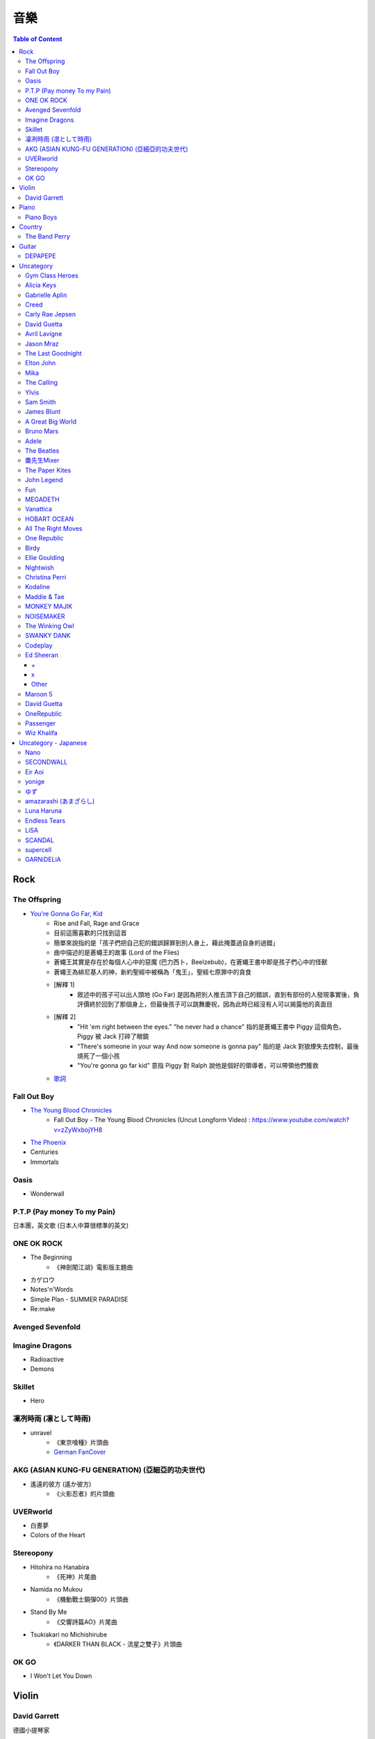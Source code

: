 ========================================
音樂
========================================

.. contents:: Table of Content


Rock
========================================

The Offspring
------------------------------

* `You're Gonna Go Far, Kid <https://www.youtube.com/watch?v=5_LxyhCJpsM>`_
    - Rise and Fall, Rage and Grace
    - 目前這團喜歡的只找到這首
    - 簡單來說指的是「孩子們把自己犯的錯誤歸罪到別人身上，藉此掩蓋過自身的過錯」
    - 曲中描述的是蒼蠅王的故事 (Lord of the Flies)
    - 蒼蠅王其實是存在於每個人心中的惡魔 (巴力西卜，Beelzebub)，在蒼蠅王書中即是孩子們心中的怪獸
    - 蒼蠅王為緋尼基人的神，新約聖經中被稱為「鬼王」，聖經七原罪中的貪食
    - [解釋 1]
        + 敘述中的孩子可以出人頭地 (Go Far) 是因為把別人推去頂下自己的錯誤，直到有部份的人發現事實後，負評價終於回到了那個身上，但最後孩子可以跳舞慶祝，因為此時已經沒有人可以揭露他的真面目
    - [解釋 2]
        + "Hit 'em right between the eyes." "he never had a chance" 指的是蒼蠅王書中 Piggy 這個角色，Piggy 被 Jack 打碎了眼鏡
        + "There's someone in your way And now someone is gonna pay" 指的是 Jack 對狼煙失去控制，最後燒死了一個小孩
        + "You're gonna go far kid" 意指 Piggy 對 Ralph 說他是個好的領導者，可以帶領他們獲救
    - `歌詞 <http://leosheng.tw/2014-02-15-260/>`_


Fall Out Boy
------------------------------

* `The Young Blood Chronicles <https://en.wikipedia.org/wiki/The_Young_Blood_Chronicles>`_
    - Fall Out Boy - The Young Blood Chronicles (Uncut Longform Video) : https://www.youtube.com/watch?v=zZyWxbojYH8

* `The Phoenix <https://www.youtube.com/watch?v=5hDZbroaQDc>`_
* Centuries
* Immortals


Oasis
------------------------------

* Wonderwall


P.T.P (Pay money To my Pain)
------------------------------

日本團，英文歌 (日本人中算很標準的英文)


ONE OK ROCK
------------------------------

* The Beginning
    - 《神劍闖江湖》電影版主題曲
* カゲロウ
* Notes'n'Words
* Simple Plan - SUMMER PARADISE
* Re:make


Avenged Sevenfold
------------------------------

Imagine Dragons
------------------------------

* Radioactive
* Demons

Skillet
------------------------------

* Hero

凜冽時雨 (凛として時雨)
------------------------------

* unravel
    - 《東京喰種》片頭曲
    - `German FanCover <https://www.youtube.com/watch?v=05uUXURvLAA>`_

AKG (ASIAN KUNG-FU GENERATION) (亞細亞的功夫世代)
-------------------------------------------------

* 遙遠的彼方 (遙か彼方)
    - 《火影忍者》的片頭曲

UVERworld
------------------------------

* 白晝夢
* Colors of the Heart

Stereopony
------------------------------

* Hitohira no Hanabira
    - 《死神》片尾曲
* Namida no Mukou
    - 《機動戰士鋼彈00》片頭曲
* Stand By Me
    - 《交響詩篇AO》片尾曲
* Tsukiakari no Michishirube
    - 《DARKER THAN BLACK - 流星之雙子》片頭曲

OK GO
------------------------------

* I Won't Let You Down


Violin
========================================

David Garrett
------------------------------

德國小提琴家

* Smooth Criminal
    - Michael Jackson 的 Smooth Criminal 翻版
* Thunderstruck
    - AC/DC 樂團的經典曲目
* He's a Pirate
    - 神鬼奇航
* Paganini Rhapsody


Piano
========================================

Piano Boys
------------------------------


Country
========================================

The Band Perry
------------------------------

* If I Die Young
* Better Dig Two
* Gentle On My Mind
* Don't Let Me Be Lonely
* Double Heart

* You Lie
* Hip To My Heart
* Independence
* Quittin' You


Guitar
========================================

DEPAPEPE
------------------------------



Uncategory
========================================

Gym Class Heroes
------------------------------

* Stereo Hearts

Alicia Keys
------------------------------

* Empire State Of Mind

Gabrielle Aplin
------------------------------

* More Than Friends
* Please Don't Say You Love Me
* Panic Cord
* The Power of Love
* Ghosts
* Lying to the mirror

Creed
------------------------------

* My Sacrifice

Carly Rae Jepsen
------------------------------

* Call Me Maybe

David Guetta
------------------------------

* Titanium

Avril Lavigne
------------------------------

* My Happy Ending

Jason Mraz
------------------------------

* I'm Yours
* I Won't Give Up
* Make It Mine

The Last Goodnight
------------------------------

* Pictures of you

Elton John
------------------------------

* Can You Feel The Love Tonight

Mika
------------------------------

* Happy Ending

The Calling
------------------------------

* Wherever You Will Go

Ylvis
------------------------------

* The Fox


Sam Smith
------------------------------

* Stay With Me

James Blunt
------------------------------

* You're Beautiful
* Bonfire Heart
* Goodbye My Lover
* Postcards
* I'll Be Your Man
* If Time Is All I Have
* Stay The Night
* Wisemen
* 1973
* Dangerous


A Great Big World
------------------------------

* Say Something


Bruno Mars
------------------------------

* Just The Way You Are
* Grenade


Adele
------------------------------

* Someone Like You
* Rolling in the Deep


The Beatles
------------------------------

* Hey Jude
* Let It Be

麋先生Mixer
------------------------------

* 麋途
* 馬戲團運動
* 麋語

The Paper Kites
------------------------------

* Bloom

John Legend
------------------------------

* All of Me

Fun
------------------------------

* We Are Young

MEGADETH
------------------------------

* Go Go Power Ranger

Vanattica
------------------------------

HOBART OCEAN
------------------------------

All The Right Moves
------------------------------

* Choke

One Republic
------------------------------

* Apologize

Birdy
------------------------------

* Skinny Love
* People Help The People

Ellie Goulding
------------------------------

* Love Me Like You Do


Nightwish
------------------------------

* The Islander
* She Is My Sin
* I Want My Tears Back

Christina Perri
------------------------------

* A Thousand Years


Kodaline
------------------------------

* High Hopes

Maddie & Tae
------------------------------

MONKEY MAJIK
------------------------------

* Headlight
* If

NOISEMAKER
------------------------------

* Oblivion

The Winking Owl
------------------------------

* Precious
* Star
* Change Your Destiny
* The Ocean Floor
* Deep River

SWANKY DANK
------------------------------

* Sink Like a Stone

Codeplay
------------------------------

* Yellow

Ed Sheeran
------------------------------

`+`
++++++++++++++++++++

* Lego House
* The A Team
* Grade 8

x
++++++++++++++++++++

* One
* I'm A Mess
* Sing
* Don't
* Nina
* Photograph
* Bloodstream
* Tenerife Sea
* Runaway
* The Man
* Thinking Out Loud
* Afire Love
* Shirtsleeves
* I See Fire

Other
++++++++++++++++++++

* You Need Me, I Don't Need You


Maroon 5
------------------------------

* Moves Like Jagger
* Payphone
* Sunday Morning
* Sugar
* One More Night
* Maps
* She Will Be Loved
* Love Sombody
* It Was Always You
* Wipe Your Eyes

* Beautiful Goodbye

David Guetta
------------------------------

* Titanium

OneRepublic
------------------------------

* Counting Stars


Passenger
------------------------------

* Let Her Go


Wiz Khalifa
------------------------------

* See You Again


Uncategory - Japanese
========================================

Nano
------------------------------

* Nevereverland

SECONDWALL
------------------------------

* アイデンティティ
* 君の世界を

Eir Aoi
------------------------------

* GENESIS

yonige
------------------------------

* さよならアイデンティティー

ゆず
------------------------------

* 表裏一体
    - 《獵人》第二季片尾曲


amazarashi (あまざらし)
------------------------------

Luna Haruna
------------------------------

* Overfly

Endless Tears
------------------------------

* Love is a Beautiful Pain

LiSA
------------------------------

* Rising Hope

SCANDAL
------------------------------

* HARUKAZE
    - 《死神》片頭曲
* Awanaitsumorino, Genkidene
* Shunkan Sentimental
* Runners High
* Departure

supercell
------------------------------

* 君の知らない物語

GARNiDELiA
------------------------------

* Mirai
* Ambiguous
* Blazing
    - 《鋼彈 Reconguista in G》片頭曲
